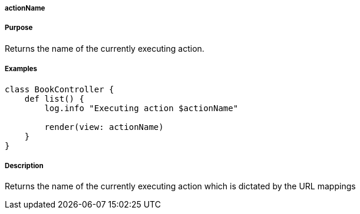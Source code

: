 
===== actionName



===== Purpose


Returns the name of the currently executing action.


===== Examples


[source,java]
----
class BookController {
    def list() {
        log.info "Executing action $actionName"

        render(view: actionName)
    }
}
----


===== Description


Returns the name of the currently executing action which is dictated by the URL mappings
